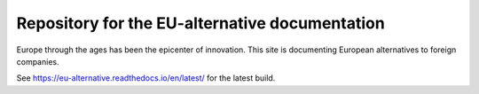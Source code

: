 Repository for the EU-alternative documentation
===============================================

Europe through the ages has been the epicenter of innovation. This site is
documenting European alternatives to foreign companies. 

See https://eu-alternative.readthedocs.io/en/latest/ for the latest build.
